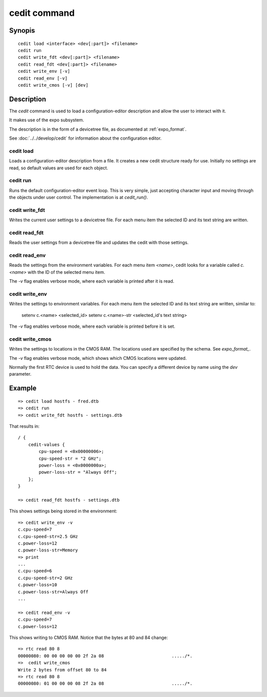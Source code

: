 .. SPDX-License-Identifier: GPL-2.0+:

cedit command
=============

Synopis
-------

::

    cedit load <interface> <dev[:part]> <filename>
    cedit run
    cedit write_fdt <dev[:part]> <filename>
    cedit read_fdt <dev[:part]> <filename>
    cedit write_env [-v]
    cedit read_env [-v]
    cedit write_cmos [-v] [dev]

Description
-----------

The *cedit* command is used to load a configuration-editor description and allow
the user to interact with it.

It makes use of the expo subsystem.

The description is in the form of a devicetree file, as documented at
:ref:`expo_format`.

See :doc:`../../develop/cedit` for information about the configuration editor.

cedit load
~~~~~~~~~~

Loads a configuration-editor description from a file. It creates a new cedit
structure ready for use. Initially no settings are read, so default values are
used for each object.

cedit run
~~~~~~~~~

Runs the default configuration-editor event loop. This is very simple, just
accepting character input and moving through the objects under user control.
The implementation is at `cedit_run()`.

cedit write_fdt
~~~~~~~~~~~~~~~

Writes the current user settings to a devicetree file. For each menu item the
selected ID and its text string are written.

cedit read_fdt
~~~~~~~~~~~~~~

Reads the user settings from a devicetree file and updates the cedit with those
settings.

cedit read_env
~~~~~~~~~~~~~~

Reads the settings from the environment variables. For each menu item `<name>`,
cedit looks for a variable called `c.<name>` with the ID of the selected menu
item.

The `-v` flag enables verbose mode, where each variable is printed after it is
read.

cedit write_env
~~~~~~~~~~~~~~~

Writes the settings to environment variables. For each menu item the selected
ID and its text string are written, similar to:

   setenv c.<name> <selected_id>
   setenv c.<name>-str <selected_id's text string>

The `-v` flag enables verbose mode, where each variable is printed before it is
set.

cedit write_cmos
~~~~~~~~~~~~~~~~

Writes the settings to locations in the CMOS RAM. The locations used are
specified by the schema. See `expo_format_`.

The `-v` flag enables verbose mode, which shows which CMOS locations were
updated.

Normally the first RTC device is used to hold the data. You can specify a
different device by name using the `dev` parameter.


Example
-------

::

    => cedit load hostfs - fred.dtb
    => cedit run
    => cedit write_fdt hostfs - settings.dtb

That results in::

    / {
        cedit-values {
            cpu-speed = <0x00000006>;
            cpu-speed-str = "2 GHz";
            power-loss = <0x0000000a>;
            power-loss-str = "Always Off";
        };
    }

    => cedit read_fdt hostfs - settings.dtb

This shows settings being stored in the environment::

    => cedit write_env -v
    c.cpu-speed=7
    c.cpu-speed-str=2.5 GHz
    c.power-loss=12
    c.power-loss-str=Memory
    => print
    ...
    c.cpu-speed=6
    c.cpu-speed-str=2 GHz
    c.power-loss=10
    c.power-loss-str=Always Off
    ...

    => cedit read_env -v
    c.cpu-speed=7
    c.power-loss=12

This shows writing to CMOS RAM. Notice that the bytes at 80 and 84 change::

    => rtc read 80 8
    00000080: 00 00 00 00 00 2f 2a 08                          ...../*.
    =>  cedit write_cmos
    Write 2 bytes from offset 80 to 84
    => rtc read 80 8
    00000080: 01 00 00 00 08 2f 2a 08                          ...../*.
